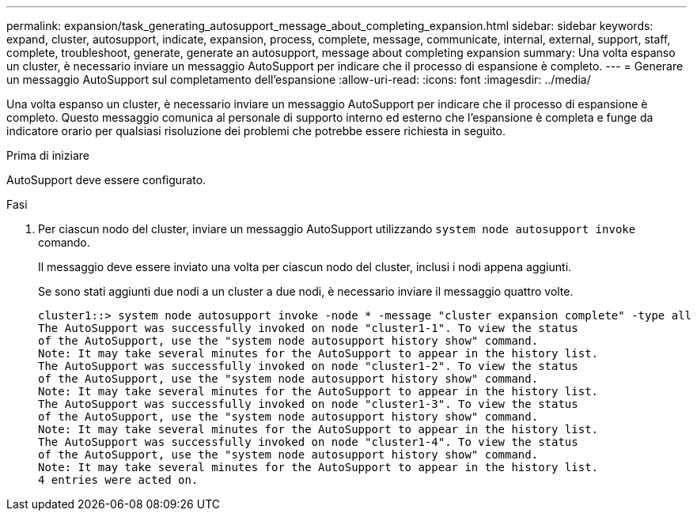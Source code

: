 ---
permalink: expansion/task_generating_autosupport_message_about_completing_expansion.html 
sidebar: sidebar 
keywords: expand, cluster, autosupport, indicate, expansion, process, complete, message, communicate, internal, external, support, staff, complete, troubleshoot, generate, generate an autosupport, message about completing expansion 
summary: Una volta espanso un cluster, è necessario inviare un messaggio AutoSupport per indicare che il processo di espansione è completo. 
---
= Generare un messaggio AutoSupport sul completamento dell'espansione
:allow-uri-read: 
:icons: font
:imagesdir: ../media/


[role="lead"]
Una volta espanso un cluster, è necessario inviare un messaggio AutoSupport per indicare che il processo di espansione è completo. Questo messaggio comunica al personale di supporto interno ed esterno che l'espansione è completa e funge da indicatore orario per qualsiasi risoluzione dei problemi che potrebbe essere richiesta in seguito.

.Prima di iniziare
AutoSupport deve essere configurato.

.Fasi
. Per ciascun nodo del cluster, inviare un messaggio AutoSupport utilizzando `system node autosupport invoke` comando.
+
Il messaggio deve essere inviato una volta per ciascun nodo del cluster, inclusi i nodi appena aggiunti.

+
Se sono stati aggiunti due nodi a un cluster a due nodi, è necessario inviare il messaggio quattro volte.

+
[listing]
----
cluster1::> system node autosupport invoke -node * -message "cluster expansion complete" -type all
The AutoSupport was successfully invoked on node "cluster1-1". To view the status
of the AutoSupport, use the "system node autosupport history show" command.
Note: It may take several minutes for the AutoSupport to appear in the history list.
The AutoSupport was successfully invoked on node "cluster1-2". To view the status
of the AutoSupport, use the "system node autosupport history show" command.
Note: It may take several minutes for the AutoSupport to appear in the history list.
The AutoSupport was successfully invoked on node "cluster1-3". To view the status
of the AutoSupport, use the "system node autosupport history show" command.
Note: It may take several minutes for the AutoSupport to appear in the history list.
The AutoSupport was successfully invoked on node "cluster1-4". To view the status
of the AutoSupport, use the "system node autosupport history show" command.
Note: It may take several minutes for the AutoSupport to appear in the history list.
4 entries were acted on.
----

